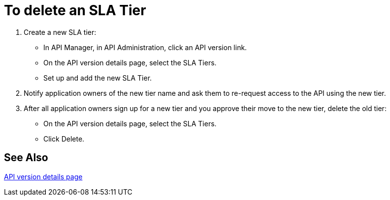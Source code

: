 = To delete an SLA Tier

. Create a new SLA tier:
* In API Manager, in API Administration, click an API version link.
* On the API version details page, select the SLA Tiers.
* Set up and add the new SLA Tier.
. Notify application owners of the new tier name and ask them to re-request access to the API using the new tier.  
. After all application owners sign up for a new tier and you approve their move to the new tier, delete the old tier: 
* On the API version details page, select the SLA Tiers. 
* Click Delete.

== See Also

link:/api-manager/tutorial-set-up-and-deploy-an-api-proxy[API version details page]
